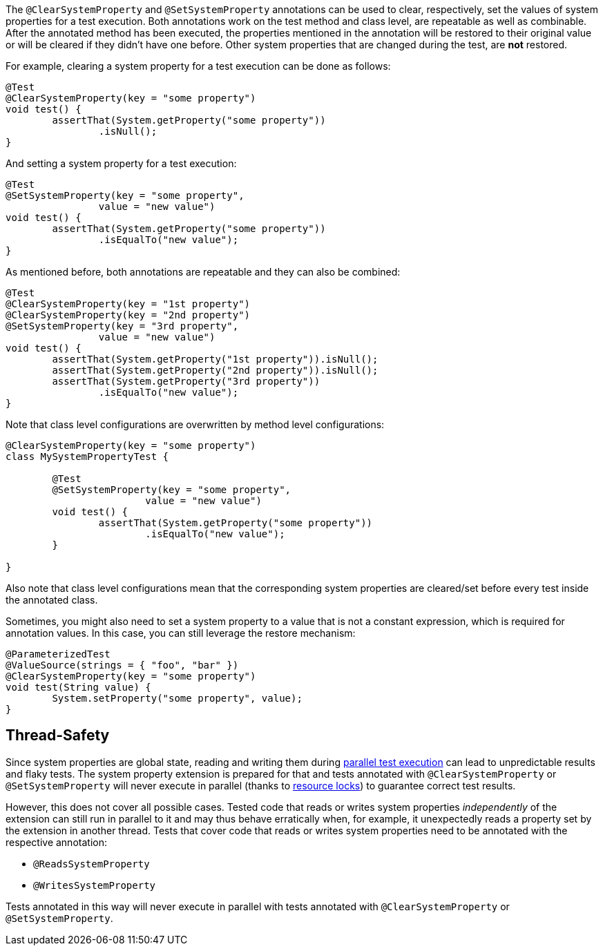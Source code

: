 :page-title: Clearing or Setting System Properties
:page-description: Extends JUnit Jupiter with `@ClearSystemProperty`, `@SetSystemProperty`, which clear and set the values of system properties

The `@ClearSystemProperty` and `@SetSystemProperty` annotations can be used to clear, respectively, set the values of system properties for a test execution.
Both annotations work on the test method and class level, are repeatable as well as combinable.
After the annotated method has been executed, the properties mentioned in the annotation will be restored to their original value or will be cleared if they didn't have one before.
Other system properties that are changed during the test, are *not* restored.

For example, clearing a system property for a test execution can be done as follows:

[source,java]
----
@Test
@ClearSystemProperty(key = "some property")
void test() {
	assertThat(System.getProperty("some property"))
		.isNull();
}
----

And setting a system property for a test execution:

[source,java]
----
@Test
@SetSystemProperty(key = "some property",
		value = "new value")
void test() {
	assertThat(System.getProperty("some property"))
		.isEqualTo("new value");
}
----

As mentioned before, both annotations are repeatable and they can also be combined:

[source,java]
----
@Test
@ClearSystemProperty(key = "1st property")
@ClearSystemProperty(key = "2nd property")
@SetSystemProperty(key = "3rd property",
		value = "new value")
void test() {
	assertThat(System.getProperty("1st property")).isNull();
	assertThat(System.getProperty("2nd property")).isNull();
	assertThat(System.getProperty("3rd property"))
		.isEqualTo("new value");
}
----

Note that class level configurations are overwritten by method level configurations:

[source,java]
----
@ClearSystemProperty(key = "some property")
class MySystemPropertyTest {

	@Test
	@SetSystemProperty(key = "some property",
			value = "new value")
	void test() {
		assertThat(System.getProperty("some property"))
			.isEqualTo("new value");
	}

}
----

Also note that class level configurations mean that the corresponding system properties are cleared/set before every test inside the annotated class.

Sometimes, you might also need to set a system property to a value that is not a constant expression, which is required for annotation values.
In this case, you can still leverage the restore mechanism:

[source,java]
----
@ParameterizedTest
@ValueSource(strings = { "foo", "bar" })
@ClearSystemProperty(key = "some property")
void test(String value) {
	System.setProperty("some property", value);
}
----

== Thread-Safety

Since system properties are global state, reading and writing them during https://junit.org/junit5/docs/current/user-guide/#writing-tests-parallel-execution[parallel test execution] can lead to unpredictable results and flaky tests.
The system property extension is prepared for that and tests annotated with `@ClearSystemProperty` or `@SetSystemProperty` will never execute in parallel (thanks to https://junit.org/junit5/docs/current/api/org.junit.jupiter.api/org/junit/jupiter/api/parallel/ResourceLock.html[resource locks]) to guarantee correct test results.

However, this does not cover all possible cases.
Tested code that reads or writes system properties _independently_ of the extension can still run in parallel to it and may thus behave erratically when, for example, it unexpectedly reads a property set by the extension in another thread.
Tests that cover code that reads or writes system properties need to be annotated with the respective annotation:

* `@ReadsSystemProperty`
* `@WritesSystemProperty`

Tests annotated in this way will never execute in parallel with tests annotated with `@ClearSystemProperty` or `@SetSystemProperty`.
